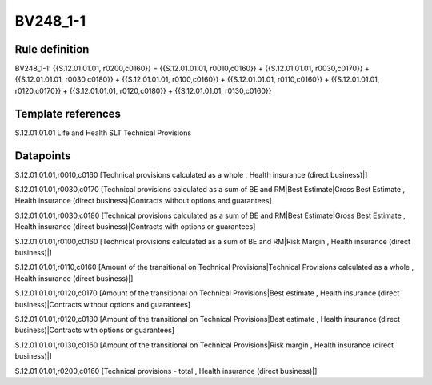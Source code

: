 =========
BV248_1-1
=========

Rule definition
---------------

BV248_1-1: {{S.12.01.01.01, r0200,c0160}} = {{S.12.01.01.01, r0010,c0160}} + {{S.12.01.01.01, r0030,c0170}} + {{S.12.01.01.01, r0030,c0180}} + {{S.12.01.01.01, r0100,c0160}} + {{S.12.01.01.01, r0110,c0160}} + {{S.12.01.01.01, r0120,c0170}} + {{S.12.01.01.01, r0120,c0180}} + {{S.12.01.01.01, r0130,c0160}}


Template references
-------------------

S.12.01.01.01 Life and Health SLT Technical Provisions


Datapoints
----------

S.12.01.01.01,r0010,c0160 [Technical provisions calculated as a whole , Health insurance (direct business)|]

S.12.01.01.01,r0030,c0170 [Technical provisions calculated as a sum of BE and RM|Best Estimate|Gross Best Estimate , Health insurance (direct business)|Contracts without options and guarantees]

S.12.01.01.01,r0030,c0180 [Technical provisions calculated as a sum of BE and RM|Best Estimate|Gross Best Estimate , Health insurance (direct business)|Contracts with options or guarantees]

S.12.01.01.01,r0100,c0160 [Technical provisions calculated as a sum of BE and RM|Risk Margin , Health insurance (direct business)|]

S.12.01.01.01,r0110,c0160 [Amount of the transitional on Technical Provisions|Technical Provisions calculated as a whole , Health insurance (direct business)|]

S.12.01.01.01,r0120,c0170 [Amount of the transitional on Technical Provisions|Best estimate , Health insurance (direct business)|Contracts without options and guarantees]

S.12.01.01.01,r0120,c0180 [Amount of the transitional on Technical Provisions|Best estimate , Health insurance (direct business)|Contracts with options or guarantees]

S.12.01.01.01,r0130,c0160 [Amount of the transitional on Technical Provisions|Risk margin , Health insurance (direct business)|]

S.12.01.01.01,r0200,c0160 [Technical provisions - total , Health insurance (direct business)|]



